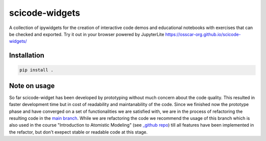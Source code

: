 scicode-widgets
===============

.. marker-package-description

A collection of ipywidgets for the creation of interactive code demos and educational notebooks with exercises that can be checked and exported. Try it out in your browser powered by JupyterLite https://osscar-org.github.io/scicode-widgets/

Installation
------------

.. code-block:: bash

  pip install .
  

Note on usage
-------------

So far scicode-widget has been developed by prototyping without much concern about the code quality. This resulted in faster development time but in cost of readability and maintanability of the code. Since we finished now the prototype phase and have converged on a set of functionalities we are satisfied with, we are in the process of refactoring the resulting code in the `main branch <https://github.com/osscar-org/scicode-widgets/tree/main>`_. While we are refactoring the code we recommend the usage of this branch which is also used in the course "Introduction to Atomistic Modeling" (see `_github repo <https://github.com/ceriottm/iam-notebooks>`_) till all features have been implemented in the refactor, but don't exepect stable or readable code at this stage.
